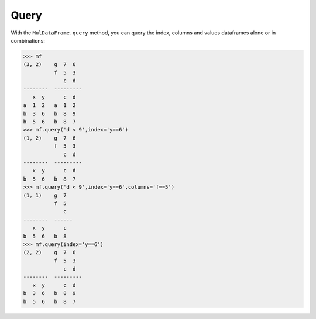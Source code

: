 Query
======

With the ``MulDataFrame.query`` method, you can query the index, columns and values dataframes alone or in combinations:

>>> mf
(3, 2)    g  7  6
          f  5  3
             c  d
--------  ---------
   x  y      c  d
a  1  2   a  1  2
b  3  6   b  8  9
b  5  6   b  8  7
>>> mf.query('d < 9',index='y==6')
(1, 2)    g  7  6
          f  5  3
             c  d
--------  ---------
   x  y      c  d
b  5  6   b  8  7
>>> mf.query('d < 9',index='y==6',columns='f==5')
(1, 1)    g  7
          f  5
             c
--------  ------
   x  y      c
b  5  6   b  8
>>> mf.query(index='y==6')
(2, 2)    g  7  6
          f  5  3
             c  d
--------  ---------
   x  y      c  d
b  3  6   b  8  9
b  5  6   b  8  7
